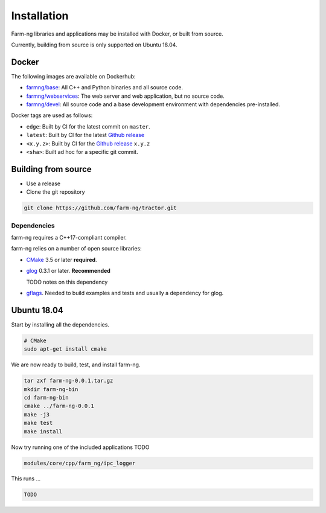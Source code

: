 .. _chapter-installation:

============
Installation
============

Farm-ng libraries and applications may be installed with Docker, or built from source.

Currently, building from source is only supported on Ubuntu 18.04.

Docker
======

The following images are available on Dockerhub:

- `farmng/base <https://hub.docker.com/repository/docker/farmng/base>`_: All C++ and Python binaries and all source code.

- `farmng/webservices <https://hub.docker.com/repository/docker/farmng/webservices>`_: The web server and web application, but no source code.

- `farmng/devel <https://hub.docker.com/repository/docker/farmng/devel>`_: All source code and a base development environment with dependencies pre-installed.

Docker tags are used as follows:

- ``edge``: Built by CI for the latest commit on ``master``.

- ``latest``: Built by CI for the latest `Github release <https://github.com/farm-ng/tractor/releases>`_

- ``<x.y.z>``: Built by CI for the `Github release <https://github.com/farm-ng/tractor/releases>`_ ``x.y.z``

- ``<sha>``: Built ad hoc for a specific git commit.

Building from source
====================
.. _section-source:

- Use a release
- Clone the git repository

.. code-block:: bash

       git clone https://github.com/farm-ng/tractor.git

.. _section-dependencies:

Dependencies
------------

farm-ng requires a C++17-compliant compiler.

farm-ng relies on a number of open source libraries:

- `CMake <http://www.cmake.org>`_ 3.5 or later **required**.

- `glog <https://github.com/google/glog>`_ 0.3.1 or
  later. **Recommended**

  TODO notes on this dependency


- `gflags <https://github.com/gflags/gflags>`_. Needed to build
  examples and tests and usually a dependency for glog.

.. _section-linux:

Ubuntu 18.04
============

Start by installing all the dependencies.

.. code-block:: bash

     # CMake
     sudo apt-get install cmake

We are now ready to build, test, and install farm-ng.

.. code-block:: bash

 tar zxf farm-ng-0.0.1.tar.gz
 mkdir farm-ng-bin
 cd farm-ng-bin
 cmake ../farm-ng-0.0.1
 make -j3
 make test
 make install

Now try running one of the included applications TODO

.. code-block:: bash

 modules/core/cpp/farm_ng/ipc_logger

This runs ...

.. code-block:: bash

  TODO
